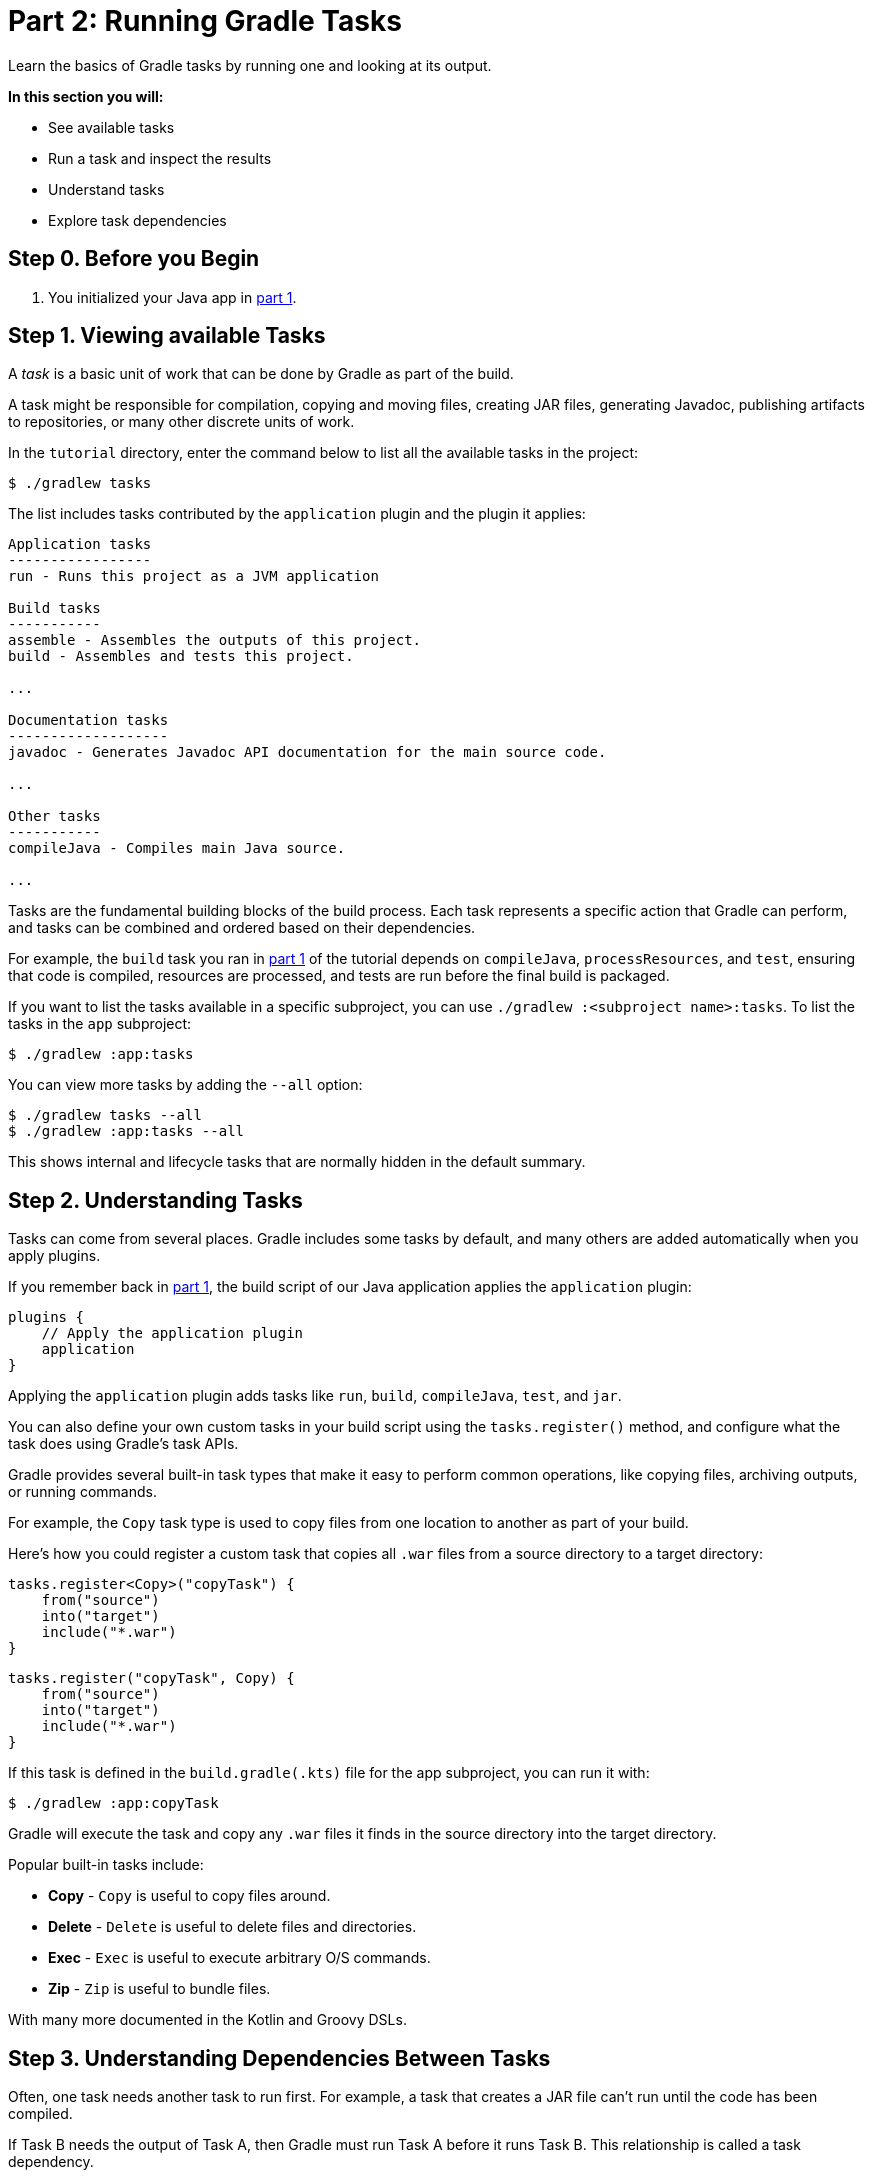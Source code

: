// Copyright (C) 2024 Gradle, Inc.
//
// Licensed under the Creative Commons Attribution-Noncommercial-ShareAlike 4.0 International License.;
// you may not use this file except in compliance with the License.
// You may obtain a copy of the License at
//
//      https://creativecommons.org/licenses/by-nc-sa/4.0/
//
// Unless required by applicable law or agreed to in writing, software
// distributed under the License is distributed on an "AS IS" BASIS,
// WITHOUT WARRANTIES OR CONDITIONS OF ANY KIND, either express or implied.
// See the License for the specific language governing permissions and
// limitations under the License.

[[part2_gradle_tasks]]
= Part 2: Running Gradle Tasks

Learn the basics of Gradle tasks by running one and looking at its output.

****
**In this section you will:**

- See available tasks
- Run a task and inspect the results
- Understand tasks
- Explore task dependencies
****

[[part2_begin]]
== Step 0. Before you Begin

1. You initialized your Java app in <<part1_gradle_init.adoc#part1_begin,part 1>>.

== Step 1. Viewing available Tasks

A _task_ is a basic unit of work that can be done by Gradle as part of the build.

A task might be responsible for compilation, copying and moving files, creating JAR files, generating Javadoc, publishing artifacts to repositories, or many other discrete units of work.

In the `tutorial` directory, enter the command below to list all the available tasks in the project:

[source,text]
----
$ ./gradlew tasks
----

The list includes tasks contributed by the `application` plugin and the plugin it applies:

[source,text]
----
Application tasks
-----------------
run - Runs this project as a JVM application

Build tasks
-----------
assemble - Assembles the outputs of this project.
build - Assembles and tests this project.

...

Documentation tasks
-------------------
javadoc - Generates Javadoc API documentation for the main source code.

...

Other tasks
-----------
compileJava - Compiles main Java source.

...
----

Tasks are the fundamental building blocks of the build process.
Each task represents a specific action that Gradle can perform, and tasks can be combined and ordered based on their dependencies.

For example, the `build` task you ran in <<part1_gradle_init.adoc#part1_begin,part 1>> of the tutorial depends on `compileJava`, `processResources`, and `test`, ensuring that code is compiled, resources are processed, and tests are run before the final build is packaged.

If you want to list the tasks available in a specific subproject, you can use `./gradlew :<subproject name>:tasks`.
To list the tasks in the `app` subproject:

[source,text]
----
$ ./gradlew :app:tasks
----

You can view more tasks by adding the `--all` option:

[source,terminal]
----
$ ./gradlew tasks --all
$ ./gradlew :app:tasks --all
----

This shows internal and lifecycle tasks that are normally hidden in the default summary.

== Step 2. Understanding Tasks

Tasks can come from several places.
Gradle includes some tasks by default, and many others are added automatically when you apply plugins.

If you remember back in <<part1_gradle_init.adoc#part1_begin,part 1>>, the build script of our Java application applies the `application` plugin:

[source,kotlin]
----
plugins {
    // Apply the application plugin
    application
}
----

Applying the `application` plugin adds tasks like `run`, `build`, `compileJava`, `test`, and `jar`.

You can also define your own custom tasks in your build script using the `tasks.register()` method, and configure what the task does using Gradle’s task APIs.

Gradle provides several built-in task types that make it easy to perform common operations, like copying files, archiving outputs, or running commands.

For example, the `Copy` task type is used to copy files from one location to another as part of your build.

Here's how you could register a custom task that copies all `.war` files from a source directory to a target directory:

[.multi-language-sample]
=====
[source, kotlin]
----
tasks.register<Copy>("copyTask") {
    from("source")
    into("target")
    include("*.war")
}
----
=====
[.multi-language-sample]
=====
[source, groovy]
----
tasks.register("copyTask", Copy) {
    from("source")
    into("target")
    include("*.war")
}

----
=====

If this task is defined in the `build.gradle(.kts)` file for the app subproject, you can run it with:

[source,text]
----
$ ./gradlew :app:copyTask
----

Gradle will execute the task and copy any `.war` files it finds in the source directory into the target directory.

Popular built-in tasks include:

- **Copy** - `Copy` is useful to copy files around.
- **Delete** -  `Delete` is useful to delete files and directories.
- **Exec** - `Exec` is useful to execute arbitrary O/S commands.
- **Zip** - `Zip` is useful to bundle files.

With many more documented in the Kotlin and Groovy DSLs.

== Step 3. Understanding Dependencies Between Tasks

Often, one task needs another task to run first.
For example, a task that creates a JAR file can’t run until the code has been compiled.

If Task B needs the output of Task A, then Gradle must run Task A before it runs Task B.
This relationship is called a task dependency.

There are two kinds of task dependencies:

1. *Explicit dependencies*: One task directly declares that it depends on another.
2. *Implicit dependencies*: Gradle figures out the order automatically because one task uses the output of another (like compiled class files).

Here is an example of explicit task dependency:

[.multi-language-sample]
=====
[source, kotlin]
----
tasks.register("hello") {
    doLast {
        println("Hello!")
    }
}

tasks.register("greet") {
    doLast {
        println("How are you?")
    }
    dependsOn("hello")
}
----
=====
[.multi-language-sample]
=====
[source, groovy]
----
tasks.register("hello") {
    doLast {
        println('Hello!')
    }
}

tasks.register("greet") {
    doLast {
        println('How are you?')
    }
    dependsOn("hello")
}

----
=====

In this case, `hello` prints before `greet`.
The output is `Hello! How are you?`.

Task execution order is automatically determined by Gradle, taking into account explicit and implicit task dependencies.
If there is no dependency between tasks, Gradle enables users to request a specific execution order.

== Step 4. Viewing Tasks in the IDE (Optional)

Project tasks are also available in IntelliJ.
The project should be open following <<part1_gradle_init.adoc#part1_begin,part 1>> of the tutorial.

On the right-hand side of your window, open the `Gradle` pane to view all available tasks:

image::tutorial/intellij-idea-tasks.png[]

== Step 5. Running Tasks in the IDE (Optional)

You can run a Gradle task via IntelliJ by double-clicking that task in the pane.

Double-click **tutorial > app > build > build**.

image::tutorial/intellij-idea-build.png[]

Once the build finishes, make sure it is successful in the IntelliJ console:

[source,text]
----
BUILD SUCCESSFUL in 966ms
7 actionable tasks: 7 executed
3:18:24 AM: Execution finished 'build'.
----

== Step 6. Running Tasks in the Terminal

Run the following command in your terminal:

[source,text]
----
$ ./gradlew build
----

----
> Task :app:compileJava
> Task :app:processResources
> Task :app:classes
> Task :app:jar
> Task :app:startScripts
> Task :app:distTar
> Task :app:distZip
> Task :app:assemble
> Task :app:compileTestJava
> Task :app:processTestResources
> Task :app:testClasses
> Task :app:test
> Task :app:check
> Task :app:build
----

The `build` task uses the source code and its dependencies to build the app.
As seen in the output, the `build` task compiles, assembles, tests, and checks the code.

The tasks are printed in order of execution.
The `jar` tasks is a dependency of the `build` task.

The `jar` task creates an executable JAR file of the app.
Let's run it by itself:

[source,text]
----
$ ./gradlew jar
----

----
> Task :app:compileJava
> Task :app:processResources
> Task :app:classes
> Task :app:jar
----

As expected, the `compileJava` task is a dependency of the `jar` task and executed first.
Once the task finishes, an `app.jar` file is created in your `tutorial/app/build/libs/` folder.

Invoke the `run` task and check the output:

[source,text]
----
$ ./gradlew run
----

----
> Task :app:compileJava
> Task :app:processResources
> Task :app:classes

> Task :app:run
Hello World!

BUILD SUCCESSFUL in 325ms
----

The `run` task executes the code in `tutorial/app/src/main/java/com.gradle.tutorial/App.java`.

You can take a minute and take a look at the Java code in `App.java` which simply prints "Hello World" to the screen:

[source,java]
----
public class App {
    public String getGreeting() {
        return "Hello World!";
    }
    public static void main(String[] args) {
        System.out.println(new App().getGreeting());
    }
}
----

[.text-right]
**Next Step:** <<part3_gradle_dep_man#part3_begin,Dependency Management>> >>
